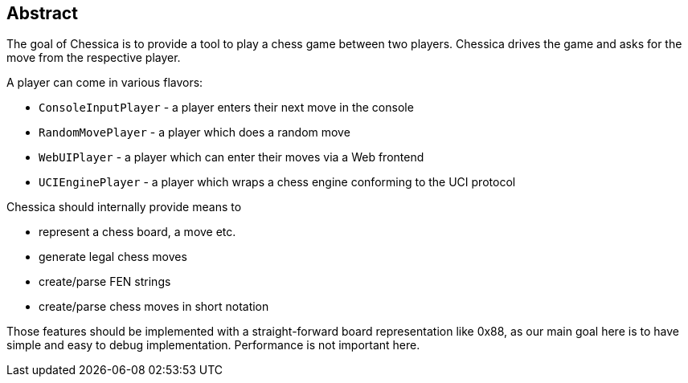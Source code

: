 == Abstract

The goal of Chessica is to provide a tool to play a chess game between two players.
Chessica drives the game and asks for the move from the respective player.

A player can come in various flavors:

* `ConsoleInputPlayer` - a player enters their next move in the console
* `RandomMovePlayer` - a player which does a random move
* `WebUIPlayer` - a player which can enter their moves via a Web frontend
* `UCIEnginePlayer` - a player which wraps a chess engine conforming to the UCI protocol

Chessica should internally provide means to

* represent a chess board, a move etc.
* generate legal chess moves
* create/parse FEN strings
* create/parse chess moves in short notation

Those features should be implemented with a straight-forward board representation like 0x88, as our main goal here is to have simple and easy to debug implementation.
Performance is not important here.

